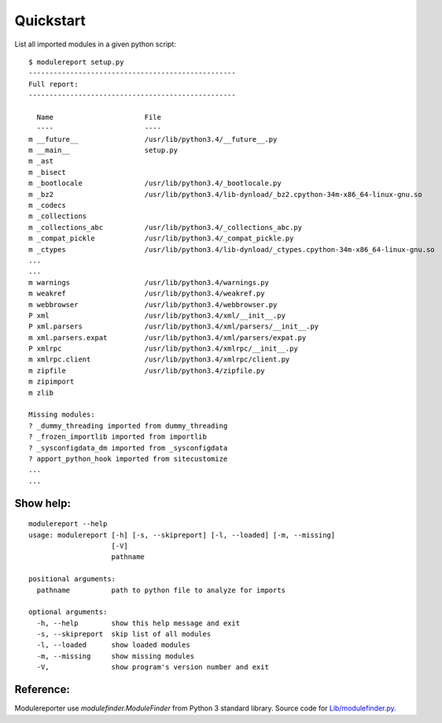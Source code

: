 Quickstart
==========

List all imported modules in a given python script:

::

    $ modulereport setup.py
    --------------------------------------------------
    Full report:
    --------------------------------------------------
    
      Name                      File
      ----                      ----
    m __future__                /usr/lib/python3.4/__future__.py
    m __main__                  setup.py
    m _ast                      
    m _bisect                   
    m _bootlocale               /usr/lib/python3.4/_bootlocale.py
    m _bz2                      /usr/lib/python3.4/lib-dynload/_bz2.cpython-34m-x86_64-linux-gnu.so
    m _codecs                   
    m _collections              
    m _collections_abc          /usr/lib/python3.4/_collections_abc.py
    m _compat_pickle            /usr/lib/python3.4/_compat_pickle.py
    m _ctypes                   /usr/lib/python3.4/lib-dynload/_ctypes.cpython-34m-x86_64-linux-gnu.so
    ...
    ...
    m warnings                  /usr/lib/python3.4/warnings.py
    m weakref                   /usr/lib/python3.4/weakref.py
    m webbrowser                /usr/lib/python3.4/webbrowser.py
    P xml                       /usr/lib/python3.4/xml/__init__.py
    P xml.parsers               /usr/lib/python3.4/xml/parsers/__init__.py
    m xml.parsers.expat         /usr/lib/python3.4/xml/parsers/expat.py
    P xmlrpc                    /usr/lib/python3.4/xmlrpc/__init__.py
    m xmlrpc.client             /usr/lib/python3.4/xmlrpc/client.py
    m zipfile                   /usr/lib/python3.4/zipfile.py
    m zipimport                 
    m zlib
    
    Missing modules:
    ? _dummy_threading imported from dummy_threading
    ? _frozen_importlib imported from importlib
    ? _sysconfigdata_dm imported from _sysconfigdata
    ? apport_python_hook imported from sitecustomize
    ...
    ...


Show help:
----------

::

    modulereport --help
    usage: modulereport [-h] [-s, --skipreport] [-l, --loaded] [-m, --missing]
                        [-V]
                        pathname
    
    positional arguments:
      pathname          path to python file to analyze for imports
    
    optional arguments:
      -h, --help        show this help message and exit
      -s, --skipreport  skip list of all modules
      -l, --loaded      show loaded modules
      -m, --missing     show missing modules
      -V,               show program's version number and exit


Reference:
----------

Modulereporter use *modulefinder.ModuleFinder* from Python 3 standard library.
Source code for `Lib/modulefinder.py <https://hg.python.org/cpython/file/3.6/Lib/modulefinder.py/>`_.

